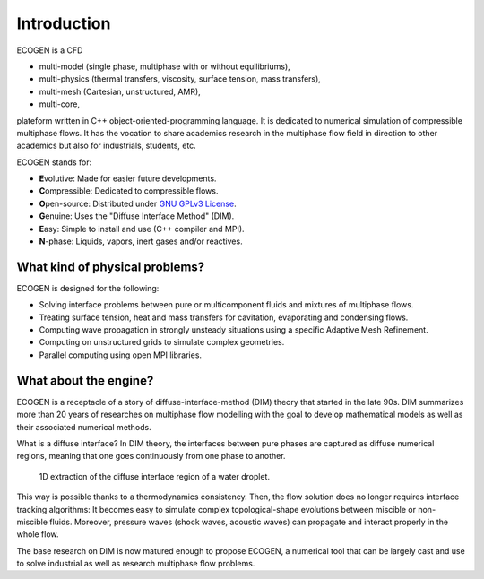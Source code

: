 Introduction
============

ECOGEN is a CFD

- multi-model (single phase, multiphase with or without equilibriums),
- multi-physics (thermal transfers, viscosity, surface tension, mass transfers),
- multi-mesh (Cartesian, unstructured, AMR),
- multi-core,

plateform written in C++ object-oriented-programming language. It is dedicated to numerical simulation of compressible multiphase flows. It has the vocation to share academics research in the multiphase flow field in direction to other academics but also for industrials, students, etc.

ECOGEN stands for:

- **E**\ volutive: Made for easier future developments.
- **C**\ ompressible: Dedicated to compressible flows.
- **O**\ pen-source: Distributed under `GNU GPLv3 License`_.
- **G**\ enuine: Uses the "Diffuse Interface Method" (DIM).
- **E**\ asy: Simple to install and use (C++ compiler and MPI).
- **N**\ -phase: Liquids, vapors, inert gases and/or reactives.

.. _`GNU GPLv3 License`: http://www.gnu.org/licenses

What kind of physical problems?
-------------------------------

ECOGEN is designed for the following:

- Solving interface problems between pure or multicomponent fluids and mixtures of multiphase flows.
- Treating surface tension, heat and mass transfers for cavitation, evaporating and condensing flows.
- Computing wave propagation in strongly unsteady situations using a specific Adaptive Mesh Refinement.
- Computing on unstructured grids to simulate complex geometries.
- Parallel computing using open MPI libraries.

What about the engine?
----------------------

ECOGEN is a receptacle of a story of diffuse-interface-method (DIM) theory that started in the late 90s. DIM summarizes more than 20 years of researches on multiphase flow modelling with the goal to develop mathematical models as well as their associated numerical methods.

What is a diffuse interface? In DIM theory, the interfaces between pure phases are captured as diffuse numerical regions, meaning that one goes continuously from one phase to another.

.. _Fig:introduction:diffInterface:

.. figure:: ./_static/intro/diffInterface.png

  1D extraction of the diffuse interface region of a water droplet.

This way is possible thanks to a thermodynamics consistency. Then, the flow solution does no longer requires interface tracking algorithms: It becomes easy to simulate complex topological-shape evolutions between miscible or non-miscible fluids. Moreover, pressure waves (shock waves, acoustic waves) can propagate and interact properly in the whole flow.

The base research on DIM is now matured enough to propose ECOGEN, a numerical tool that can be largely cast and use to solve industrial as well as research multiphase flow problems.
